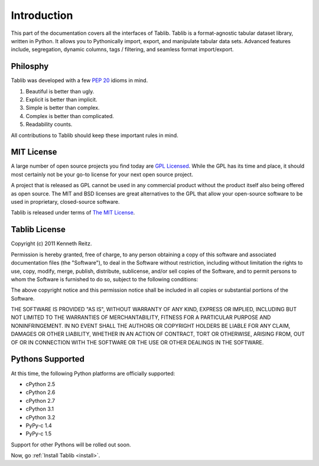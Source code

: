 .. _intro:

Introduction
============

This part of the documentation covers all the interfaces of Tablib.
Tablib is a format-agnostic tabular dataset library, written in Python. It allows you to Pythonically import, export, and manipulate tabular data sets. Advanced features include, segregation, dynamic columns, tags / filtering, and seamless format import/export.


Philosphy
---------

Tablib was developed with a few :pep:`20` idioms in mind.


#. Beautiful is better than ugly.
#. Explicit is better than implicit.
#. Simple is better than complex.
#. Complex is better than complicated.
#. Readability counts.

All contributions to Tablib should keep these important rules in mind.

.. _mit:

MIT License
-----------

A large number of open source projects you find today are `GPL Licensed`_. While the GPL has its time and place, it should most certainly not be your go-to license for your next open source project.

A project that is released as GPL cannot be used in any commercial product without the product itself also being offered as open source. The MIT and BSD licenses are great alternatives to the GPL that allow your open-source software to be used in proprietary, closed-source software.

Tablib is released under terms of `The MIT License`_.

.. _`GPL Licensed`: http://www.opensource.org/licenses/gpl-license.php
.. _`The MIT License`: http://www.opensource.org/licenses/mit-license.php


.. _license:

Tablib License
--------------

Copyright (c) 2011 Kenneth Reitz.

Permission is hereby granted, free of charge, to any person obtaining a copy
of this software and associated documentation files (the "Software"), to deal
in the Software without restriction, including without limitation the rights
to use, copy, modify, merge, publish, distribute, sublicense, and/or sell
copies of the Software, and to permit persons to whom the Software is
furnished to do so, subject to the following conditions:

The above copyright notice and this permission notice shall be included in
all copies or substantial portions of the Software.

THE SOFTWARE IS PROVIDED "AS IS", WITHOUT WARRANTY OF ANY KIND, EXPRESS OR
IMPLIED, INCLUDING BUT NOT LIMITED TO THE WARRANTIES OF MERCHANTABILITY,
FITNESS FOR A PARTICULAR PURPOSE AND NONINFRINGEMENT. IN NO EVENT SHALL THE
AUTHORS OR COPYRIGHT HOLDERS BE LIABLE FOR ANY CLAIM, DAMAGES OR OTHER
LIABILITY, WHETHER IN AN ACTION OF CONTRACT, TORT OR OTHERWISE, ARISING FROM,
OUT OF OR IN CONNECTION WITH THE SOFTWARE OR THE USE OR OTHER DEALINGS IN
THE SOFTWARE.


.. _pythonsupport:

Pythons Supported
-----------------

At this time, the following Python platforms are officially supported:

* cPython 2.5
* cPython 2.6
* cPython 2.7
* cPython 3.1
* cPython 3.2
* PyPy-c 1.4
* PyPy-c 1.5

Support for other Pythons will be rolled out soon.




Now, go :ref:`Install Tablib <install>`.